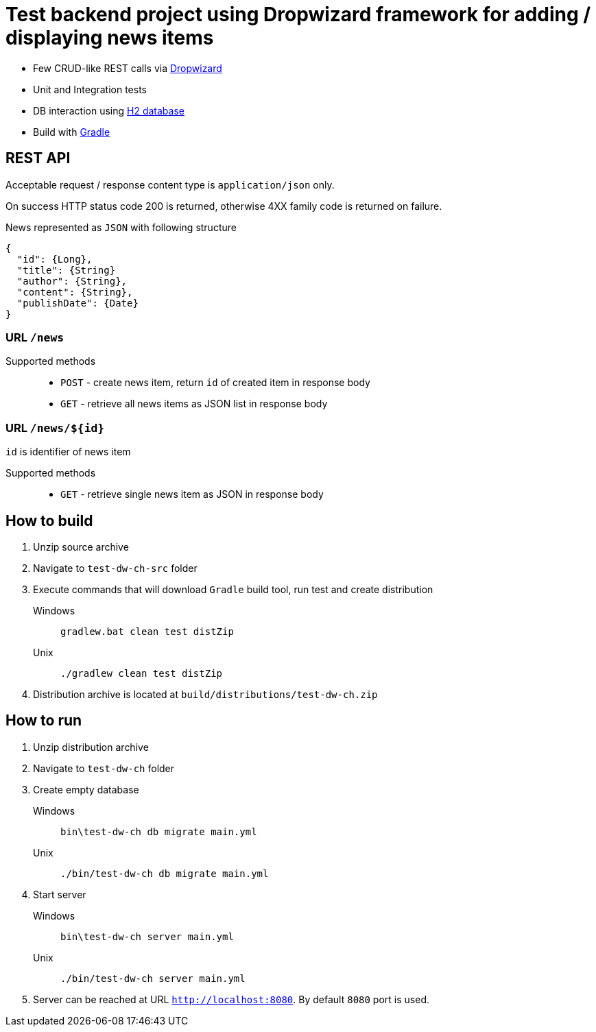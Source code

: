 = Test backend project using Dropwizard framework for adding / displaying news items

* Few CRUD-like REST calls via http://www.dropwizard.io/0.9.2/docs/[Dropwizard]
* Unit and Integration tests
* DB interaction using http://www.h2database.com/html/main.html[H2 database]
* Build with http://gradle.org/[Gradle]

== REST API

Acceptable request / response  content type is `application/json` only.

On success HTTP status code 200 is returned, otherwise 4XX family code is returned on failure.

News represented as `JSON` with following structure

[source,json]
----
{
  "id": {Long},
  "title": {String}
  "author": {String},
  "content": {String},
  "publishDate": {Date}
}
----


=== URL `/news`

Supported methods::
* `POST` - create news item, return `id` of created item in response body
* `GET` - retrieve all news items as JSON list in response body

=== URL `/news/${id}`

`id` is identifier of news item

Supported methods::
* `GET` - retrieve single news item as JSON in response body

<<<

== How to build

. Unzip source archive
. Navigate to `test-dw-ch-src` folder
. Execute commands that will download `Gradle` build tool, run test and create distribution

Windows::
+
  gradlew.bat clean test distZip

Unix::
+
  ./gradlew clean test distZip

. Distribution archive is located at `build/distributions/test-dw-ch.zip`

<<<

== How to run

. Unzip distribution archive
. Navigate to `test-dw-ch` folder
. Create empty database

Windows::
+
  bin\test-dw-ch db migrate main.yml

Unix::
+
  ./bin/test-dw-ch db migrate main.yml

. Start server

Windows::
+
  bin\test-dw-ch server main.yml

Unix::
+
  ./bin/test-dw-ch server main.yml

. Server can be reached at URL `http://localhost:8080`. By default `8080` port is used.
